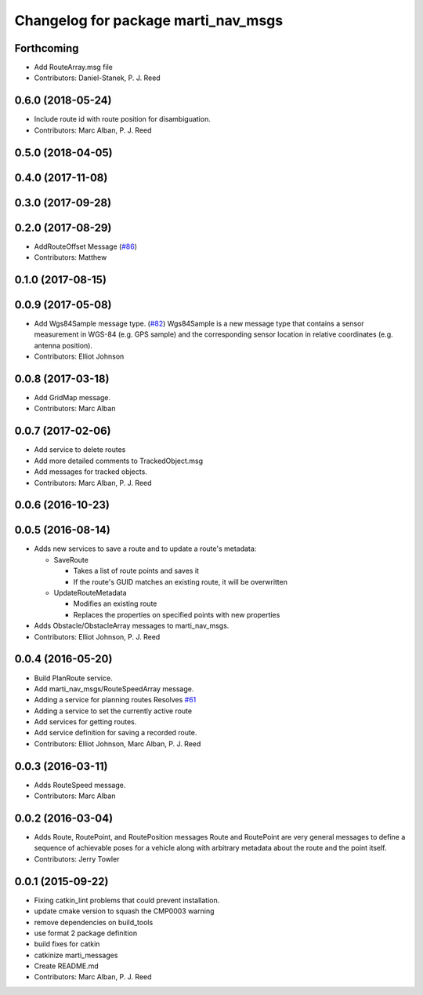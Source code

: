 ^^^^^^^^^^^^^^^^^^^^^^^^^^^^^^^^^^^^
Changelog for package marti_nav_msgs
^^^^^^^^^^^^^^^^^^^^^^^^^^^^^^^^^^^^

Forthcoming
-----------
* Add RouteArray.msg file
* Contributors: Daniel-Stanek, P. J. Reed

0.6.0 (2018-05-24)
------------------
* Include route id with route position for disambiguation.
* Contributors: Marc Alban, P. J. Reed

0.5.0 (2018-04-05)
------------------

0.4.0 (2017-11-08)
------------------

0.3.0 (2017-09-28)
------------------

0.2.0 (2017-08-29)
------------------
* AddRouteOffset Message (`#86 <https://github.com/swri-robotics/marti_messages/issues/86>`_)
* Contributors: Matthew

0.1.0 (2017-08-15)
------------------

0.0.9 (2017-05-08)
------------------
* Add Wgs84Sample message type. (`#82 <https://github.com/swri-robotics/marti_messages/issues/82>`_)
  Wgs84Sample is a new message type that contains a sensor measurement in WGS-84 (e.g. GPS sample)
  and the corresponding sensor location in relative coordinates (e.g. antenna position).
* Contributors: Elliot Johnson

0.0.8 (2017-03-18)
------------------
* Add GridMap message.
* Contributors: Marc Alban

0.0.7 (2017-02-06)
------------------
* Add service to delete routes
* Add more detailed comments to TrackedObject.msg
* Add messages for tracked objects.
* Contributors: Marc Alban, P. J. Reed

0.0.6 (2016-10-23)
------------------

0.0.5 (2016-08-14)
------------------
* Adds new services to save a route and to update a route's metadata:

  - SaveRoute
  
    - Takes a list of route points and saves it
    - If the route's GUID matches an existing route, it will be overwritten
    
  - UpdateRouteMetadata
  
    - Modifies an existing route
    - Replaces the properties on specified points with new properties
    
* Adds Obstacle/ObstacleArray messages to marti_nav_msgs.
* Contributors: Elliot Johnson, P. J. Reed

0.0.4 (2016-05-20)
------------------
* Build PlanRoute service.
* Add marti_nav_msgs/RouteSpeedArray message.
* Adding a service for planning routes
  Resolves `#61 <https://github.com/swri-robotics/marti_messages/issues/61>`_
* Adding a service to set the currently active route
* Add services for getting routes.
* Add service definition for saving a recorded route.
* Contributors: Elliot Johnson, Marc Alban, P. J. Reed

0.0.3 (2016-03-11)
------------------
* Adds RouteSpeed message.
* Contributors: Marc Alban

0.0.2 (2016-03-04)
------------------
* Adds Route, RoutePoint, and RoutePosition messages
  Route and RoutePoint are very general messages to define a sequence of
  achievable poses for a vehicle along with arbitrary metadata about the
  route and the point itself.
* Contributors: Jerry Towler

0.0.1 (2015-09-22)
------------------
* Fixing catkin_lint problems that could prevent installation.
* update cmake version to squash the CMP0003 warning
* remove dependencies on build_tools
* use format 2 package definition
* build fixes for catkin
* catkinize marti_messages
* Create README.md
* Contributors: Marc Alban, P. J. Reed
